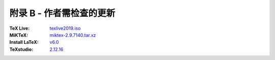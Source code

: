 ===============
附录 B - 作者需检查的更新
===============
:TeX Live:
	`texlive2019.iso <https://mirrors.ctan.org/systems/texlive/Images>`_
:MiKTeX:
	`miktex-2.9.7140.tar.xz <https://mirrors.ctan.org/systems/win32/miktex/source>`_

:Install LaTeX:
	`v6.0 <https://github.com/OsbertWang/install-latex/releases>`_

:TeXstudio:
	`2.12.16 <https://github.com/texstudio-org/texstudio/releases>`_
